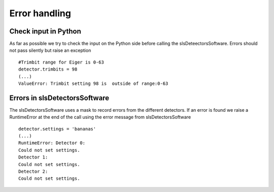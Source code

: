 Error handling
=========================


Check input in Python
----------------------

As far as possible we try to check the input on the Python side
before calling the slsDeteectorsSoftware. Errors should not pass
silently but raise an exception

::

    #Trimbit range for Eiger is 0-63
    detector.trimbits = 98
    (...)
    ValueError: Trimbit setting 98 is  outside of range:0-63
    
Errors in slsDetectorsSoftware
-------------------------------

The slsDetectorsSoftware uses a mask to record errors from the different
detectors. If an error is found we raise a RuntimeError at the end of the 
call using the error message from slsDetectorsSoftware

.. todo ::

    Implement this for all functions

::

    detector.settings = 'bananas'
    (...)
    RuntimeError: Detector 0:
    Could not set settings.
    Detector 1:
    Could not set settings.
    Detector 2:
    Could not set settings.